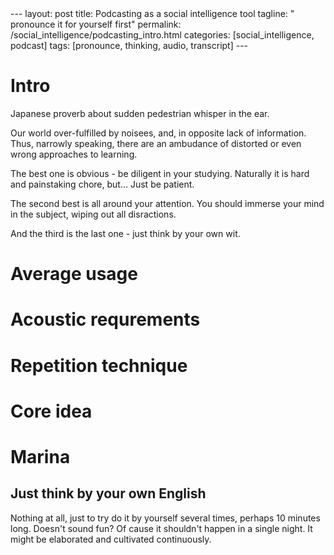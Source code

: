 #+BEGIN_HTML
---
layout: post
title: Podcasting as a social intelligence tool
tagline: " pronounce it for yourself first"
permalink: /social_intelligence/podcasting_intro.html
categories: [social_intelligence, podcast]
tags: [pronounce, thinking, audio, transcript]
---
#+END_HTML
#+STARTUP: showall
#+OPTIONS: tags:nil num:nil \n:nil @:t ::t |:t ^:{} _:{} *:t
* Intro

  Japanese proverb about sudden pedestrian whisper in the ear.

  Our world over-fulfilled by noisees, and, in opposite lack of
  information. Thus, narrowly speaking, there are an ambudance of
  distorted or even wrong approaches to learning.


  The best one is obvious - be diligent in your studying. Naturally it
  is hard and painstaking chore, but... Just be patient.

  The second best is all around your attention. You should immerse
  your mind in the subject, wiping out all disractions.

  And the third is the last one - just think by your own wit.


* Average usage

* Acoustic requrements

* Repetition technique

* Core idea

# All stuff above should be less than 30 seconds

* Marina

** Just think by your own English

   Nothing at all, just to try do it by yourself several times, perhaps 10 minutes long. Doesn't sound fun?
   Of cause it shouldn't happen in a single night. It might be elaborated and cultivated continuously.
